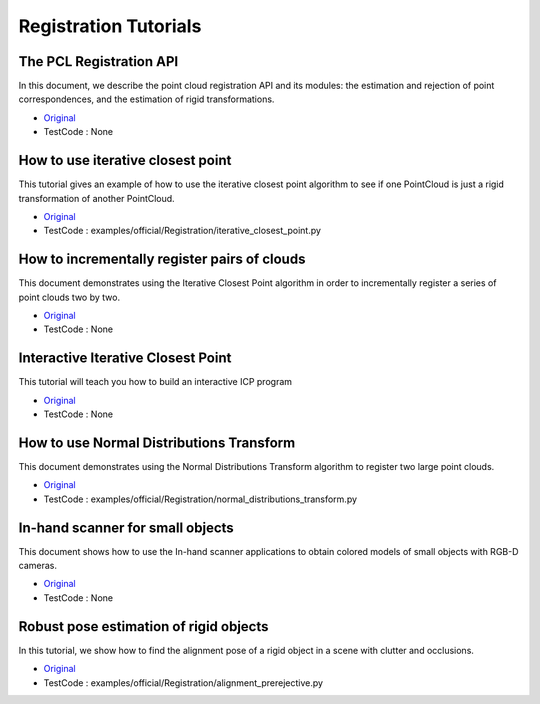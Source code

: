 Registration Tutorials
======================


The PCL Registration API
~~~~~~~~~~~~~~~~~~~~~~~~
In this document, we describe the point cloud registration API and its modules: the estimation and rejection of point correspondences, and the estimation of rigid transformations.

* `Original <http://pointclouds.org/documentation/tutorials/registration_api.php#registration-api>`_ \
* TestCode : None


How to use iterative closest point
~~~~~~~~~~~~~~~~~~~~~~~~~~~~~~~~~~
This tutorial gives an example of how to use the iterative closest point algorithm to see if one PointCloud is just a rigid transformation of another PointCloud.

* `Original <http://pointclouds.org/documentation/tutorials/iterative_closest_point.php#iterative-closest-point>`_ \
* TestCode : examples/official/Registration/iterative_closest_point.py


How to incrementally register pairs of clouds
~~~~~~~~~~~~~~~~~~~~~~~~~~~~~~~~~~~~~~~~~~~~~
This document demonstrates using the Iterative Closest Point algorithm in order to incrementally register a series of point clouds two by two.

* `Original <http://pointclouds.org/documentation/tutorials/pairwise_incremental_registration.php#pairwise-incremental-registration>`_ \
* TestCode : None


Interactive Iterative Closest Point
~~~~~~~~~~~~~~~~~~~~~~~~~~~~~~~~~~~
This tutorial will teach you how to build an interactive ICP program

* `Original <http://pointclouds.org/documentation/tutorials/interactive_icp.php#interactive-icp>`_ \
* TestCode : None


How to use Normal Distributions Transform
~~~~~~~~~~~~~~~~~~~~~~~~~~~~~~~~~~~~~~~~~
This document demonstrates using the Normal Distributions Transform algorithm to register two large point clouds.

* `Original <http://pointclouds.org/documentation/tutorials/normal_distributions_transform.php#normal-distributions-transform>`_ \
* TestCode : examples/official/Registration/normal_distributions_transform.py


In-hand scanner for small objects
~~~~~~~~~~~~~~~~~~~~~~~~~~~~~~~~~
This document shows how to use the In-hand scanner applications to obtain colored models of small objects with RGB-D cameras.

* `Original <http://pointclouds.org/documentation/tutorials/in_hand_scanner.php#in-hand-scanner>`_ \
* TestCode : None


Robust pose estimation of rigid objects
~~~~~~~~~~~~~~~~~~~~~~~~~~~~~~~~~~~~~~~
In this tutorial, we show how to find the alignment pose of a rigid object in a scene with clutter and occlusions.

* `Original <http://pointclouds.org/documentation/tutorials/alignment_prerejective.php#alignment-prerejective>`_ \
* TestCode : examples/official/Registration/alignment_prerejective.py


